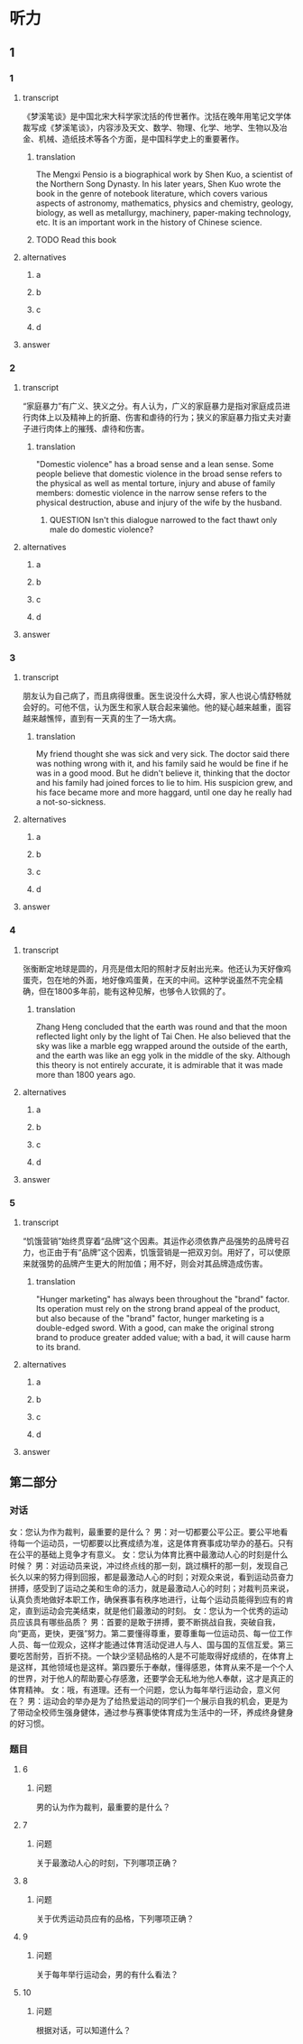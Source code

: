 * 听力

** 1

*** 1

**** transcript

《梦溪笔谈》是中国北宋大科学家沈括的传世著作。沈括在晚年用笔记文学体裁写成《梦溪笔谈》，内容涉及天文、数学、物理、化学、地学、生物以及冶金、机械、造纸技术等各个方面，是中国科学史上的重要著作。

***** translation
:PROPERTIES:
:CREATED: [2022-08-20 14:09:34 -05]
:END:

The Mengxi Pensio is a biographical work by Shen Kuo, a scientist of the Northern Song Dynasty. In his later years, Shen Kuo wrote the book in the genre of notebook literature, which covers various aspects of astronomy, mathematics, physics and chemistry, geology, biology, as well as metallurgy, machinery, paper-making technology, etc. It is an important work in the history of Chinese science.

***** TODO Read this book
:PROPERTIES:
:CREATED: [2022-08-24 10:04:04 -05]
:END:
:LOGBOOK:
- State "TODO"       from              [2022-08-24 Wed 10:04]
:END:

**** alternatives

***** a



***** b



***** c



***** d



**** answer



*** 2

**** transcript

“家庭暴力”有广义、狭义之分。有人认为，广义的家庭暴力是指对家庭成员进行肉体上以及精神上的折磨、伤害和虐待的行为；狭义的家庭暴力指丈夫对妻子进行肉体上的摧残、虐待和伤害。

***** translation
:PROPERTIES:
:CREATED: [2022-08-20 14:15:23 -05]
:END:

"Domestic violence" has a broad sense and a lean sense. Some people believe that domestic violence in the broad sense refers to the physical as well as mental torture, injury and abuse of family members: domestic violence in the narrow sense refers to the physical destruction, abuse and injury of the wife by the husband.

****** QUESTION Isn't this dialogue narrowed to the fact thawt only male do domestic violence?
:PROPERTIES:
:CREATED: [2022-08-20 14:19:15 -05]
:END:
:LOGBOOK:
- State "QUESTION"   from              [2022-08-20 Sat 14:19]
:END:

**** alternatives

***** a



***** b



***** c



***** d



**** answer



*** 3

**** transcript

朋友认为自己病了，而且病得很重。医生说没什么大碍，家人也说心情舒畅就会好的。可他不信，认为医生和家人联合起来骗他。他的疑心越来越重，面容越来越憔悴，直到有一天真的生了一场大病。

***** translation
:PROPERTIES:
:CREATED: [2022-08-20 17:27:33 -05]
:END:

My friend thought she was sick and very sick. The doctor said there was nothing wrong with it, and his family said he would be fine if he was in a good mood. But he didn't believe it, thinking that the doctor and his family had joined forces to lie to him. His suspicion grew, and his face became more and more haggard, until one day he really had a not-so-sickness.

**** alternatives

***** a



***** b



***** c



***** d



**** answer



*** 4

**** transcript

张衡断定地球是圆的，月亮是借太阳的照射才反射出光来。他还认为天好像鸡蛋壳，包在地的外面，地好像鸡蛋黄，在天的中间。这种学说虽然不完全精确，但在1800多年前，能有这种见解，也够令人钦佩的了。

***** translation
:PROPERTIES:
:CREATED: [2022-08-20 17:32:00 -05]
:END:

Zhang Heng concluded that the earth was round and that the moon reflected light only by the light of Tai Chen. He also believed that the sky was like a marble egg wrapped around the outside of the earth, and the earth was like an egg yolk in the middle of the sky. Although this theory is not entirely accurate, it is admirable that it was made more than 1800 years ago.

**** alternatives

***** a



***** b



***** c



***** d



**** answer



*** 5

**** transcript

“饥饿营销”始终贯穿着“品牌”这个因素。其运作必须依靠产品强势的品牌号召力，也正由于有“品牌”这个因素，饥饿营销是一把双刃剑。用好了，可以使原来就强势的品牌产生更大的附加值；用不好，则会对其品牌造成伤害。

***** translation
:PROPERTIES:
:CREATED: [2022-08-20 17:36:11 -05]
:END:

"Hunger marketing" has always been throughout the "brand" factor. Its operation must rely on the strong brand appeal of the product, but also because of the "brand" factor, hunger marketing is a double-edged sword. With a good, can make the original strong brand to produce greater added value; with a bad, it will cause harm to its brand.

**** alternatives

***** a



***** b



***** c



***** d



**** answer

**  第二部分

*** 对话

女：您认为作为裁判，最重要的是什么？
男：对一切都要公平公正。要公平地看待每一个运动员，一切都要以比赛成绩为准，这是体育赛事成功举办的基石。只有在公平的基础上竞争才有意义。
女：您认为体育比赛中最激动人心的时刻是什么时候？
男：对运动员来说，冲过终点线的那一刻，跳过横杆的那一刻，发现自己长久以来的努力得到回报，都是最激动人心的时刻；对观众来说，看到运动员奋力拼搏，感受到了运动之美和生命的活力，就是最激动人心的时刻；对裁判员来说，认真负责地做好本职工作，确保赛事有秩序地进行，让每个运动员能得到应有的肯定，直到运动会完美结束，就是他们最激动的时刻。
女：您认为一个优秀的运动员应该具有哪些品质？
男：首要的是敢于拼搏，要不断挑战自我，突破自我，向“更高，更快，更强”努力。第二要懂得尊重，要尊重每一位运动员、每一位工作人员、每一位观众，这样才能通过体育活动促进人与人、国与国的互信互爱。第三要吃苦耐劳，百折不挠。一个缺少坚韧品格的人是不可能取得好成绩的，在体育上是这样，其他领域也是这样。第四要乐于奉献，懂得感恩，体育从来不是一个个人的世界，对于他人的帮助要心存感激，还要学会无私地为他人奉献，这才是真正的体育精神。
女：哦，有道理。还有一个问题，您认为每年举行运动会，意义何在？
男：运动会的举办是为了给热爱运动的同学们一个展示自我的机会，更是为了带动全校师生强身健体，通过参与赛事使体育成为生活中的一环，养成终身健身的好习惯。

*** 题目

**** 6

***** 问题

男的认为作为裁判，最重要的是什么？

**** 7

***** 问题

关于最激动人心的时刻，下列哪项正确？

**** 8

***** 问题

关于优秀运动员应有的品格，下列哪项正确？

**** 9

***** 问题

关于每年举行运动会，男的有什么看法？

**** 10

***** 问题

根据对话，可以知道什么？

